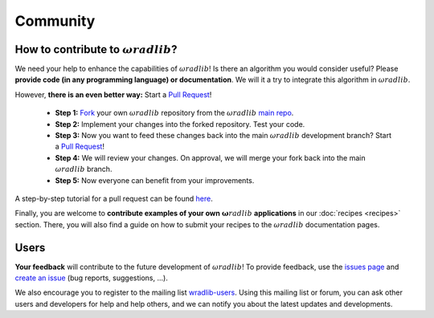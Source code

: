Community
=========

How to contribute to :math:`\omega radlib`?
-----------------------------

We need your help to enhance the capabilities of :math:`\omega radlib`! Is there an algorithm you would consider useful? Please **provide code (in any programming language) or documentation**. We will it a try to integrate this algorithm in :math:`\omega radlib`.

However, **there is an even better way:** Start a `Pull Request <https://help.github.com/articles/creating-a-pull-request/>`_!

    * **Step 1:** `Fork <https://github.com/wradlib/wradlib>`_ your own :math:`\omega radlib` repository from the :math:`\omega radlib` `main repo <https://github.com/wradlib/wradlib>`_.
    * **Step 2:** Implement your changes into the forked repository. Test your code.
    * **Step 3:** Now you want to feed these changes back into the main :math:`\omega radlib` development branch? Start a `Pull Request <https://help.github.com/articles/creating-a-pull-request>`_!
    * **Step 4:** We will review your changes. On approval, we will merge your fork back into the main :math:`\omega radlib` branch.
    * **Step 5:** Now everyone can benefit from your improvements.

A step-by-step tutorial for a pull request can be found `here <https://guides.github.com/activities/forking/>`_.

Finally, you are welcome to **contribute examples of your own** :math:`\boldsymbol \omega radlib` **applications** in our :doc:`recipes <recipes>` section. There, you will also find a guide on how to submit your recipes to the :math:`\omega radlib` documentation pages.


Users
-----

**Your feedback** will contribute to the future development of :math:`\omega radlib`! To provide feedback, use the `issues page <https://github.com/wradlib/wradlib/issues>`_ and `create an issue <https://github.com/wradlib/wradlib/issues/new>`_ (bug reports, suggestions, ...).

We also encourage you to register to the mailing list `wradlib-users <https://groups.google.com/forum/#!forum/wradlib-users>`_. Using this mailing list or forum, you can ask other users and developers for help and help others, and we can notify you about the latest updates and developments.
